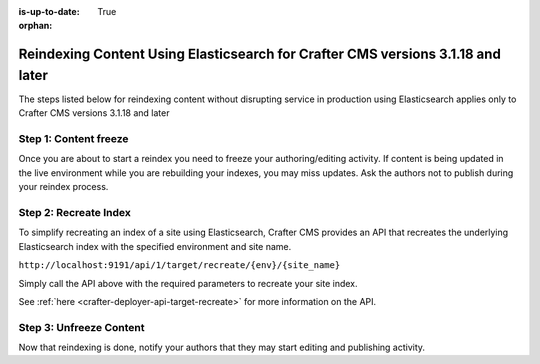 :is-up-to-date: True

:orphan:

.. document does not appear in any toctree, this file is referenced
   use :orphan: File-wide metadata option to get rid of WARNING: document isn't included in any toctree for now

.. _reindex-content-3-1-18-and-later:

--------------------------------------------------------------------------------
Reindexing Content Using Elasticsearch for Crafter CMS versions 3.1.18 and later
--------------------------------------------------------------------------------

The steps listed below for reindexing content without disrupting service in production using Elasticsearch applies only to Crafter CMS versions 3.1.18 and later

^^^^^^^^^^^^^^^^^^^^^^
Step 1: Content freeze
^^^^^^^^^^^^^^^^^^^^^^

Once you are about to start a reindex you need to freeze your authoring/editing activity.  If content is being updated
in the live environment while you are rebuilding your indexes, you may miss updates.  Ask the authors not to publish
during your reindex process.

^^^^^^^^^^^^^^^^^^^^^^
Step 2: Recreate Index
^^^^^^^^^^^^^^^^^^^^^^

To simplify recreating an index of a site using Elasticsearch, Crafter CMS provides an API that recreates the underlying Elasticsearch index with the specified environment and site name.

``http://localhost:9191/api/1/target/recreate/{env}/{site_name}``

Simply call the API above with the required parameters to recreate your site index.

See :ref:`here <crafter-deployer-api-target-recreate>` for more information on the API.


^^^^^^^^^^^^^^^^^^^^^^^^
Step 3: Unfreeze Content
^^^^^^^^^^^^^^^^^^^^^^^^

Now that reindexing is done, notify your authors that they may start editing and
publishing activity.

